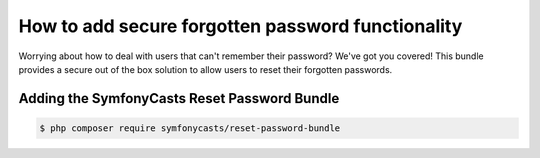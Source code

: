 How to add secure forgotten password functionality
==================================================

Worrying about how to deal with users that can't remember their password? We've
got you covered! This bundle provides a secure out of the box solution to allow
users to reset their forgotten passwords.

Adding the SymfonyCasts Reset Password Bundle
---------------------------------------------

.. code-block:: terminal

    $ php composer require symfonycasts/reset-password-bundle
